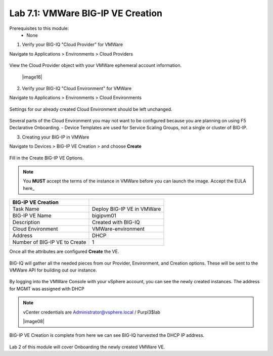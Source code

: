 Lab 7.1: VMWare BIG-IP VE Creation
----------------------------------

Prerequisites to this module:
  - None

1. Verify your BIG-IQ "Cloud Provider" for VMWare

Navigate to Applications > Environments > Cloud Providers

  |image02|

View the Cloud Provider object with your VMWare ephemeral account information.

  |image16|

2. Verify your BIG-IQ "Cloud Environment" for VMWare

Navigate to Applications > Environments > Cloud Environments

  |image03|

Settings for our already created Cloud Environment should be left unchanged.

  |image04|


Several parts of the Cloud Environment you may not want to be configured because you are planning on using F5 Declarative Onboarding. 
- Device Templates are used for Service Scaling Groups, not a single or cluster of BIG-IP.

3. Creating your BIG-IP in VMWare

Navigate to Devices > BIG-IP VE Creation > and choose **Create**

  |image05|

Fill in the Create BIG-IP VE Options.

.. Note:: You **MUST** accept the terms of the instance in VMWare before you can launch the image. Accept the EULA here_

+-------------------------------+---------------------------+
| BIG-IP VE Creation            |                           |
+===============================+===========================+
| Task Name                     | Deploy BIG-IP VE in VMWare|
+-------------------------------+---------------------------+
| BIG-IP VE Name                | bigipvm01                 |
+-------------------------------+---------------------------+
| Description                   | Created with BIG-IQ       |
+-------------------------------+---------------------------+
| Cloud Environment             | VMWare-environment        |
+-------------------------------+---------------------------+
| Address                       | DHCP                      |
+-------------------------------+---------------------------+
| Number of BIG-IP VE to Create | 1                         |
+-------------------------------+---------------------------+

Once all the attributes are configured **Create** the VE.

  |image06|

BIG-IQ will gather all the needed pieces from our Provider, Environment, and Creation options. These will be sent to the VMWare API for building out our instance.

  |image07|

By logging into the VMWare Console with your vSphere account, you can see the newly created instances. The address for MGMT was assigned with DHCP

.. Note:: vCenter credentials are Administrator@vsphere.local	/ Purpl3$lab

  |image08|

BIG-IP VE Creation is complete from here we can see BIG-IQ harvested the DHCP IP address.

  |image09|

Lab 2 of this module will cover Onboarding the newly created VMWare VE.


.. |image01| image:: pictures/image01.png
   :width: 75%
.. |image02| image:: pictures/image02.png
   :width: 50%
.. |image03| image:: pictures/image03.png
   :width: 85%
.. |image04| image:: pictures/image04.png
   :width: 75%
.. |image05| image:: pictures/image05.png
   :width: 50%
.. |image06| image:: pictures/image06.png
   :width: 50%
.. |image07| image:: pictures/image07.png
   :width: 90%
.. |image09| image:: pictures/image09.png
   :width: 50%

